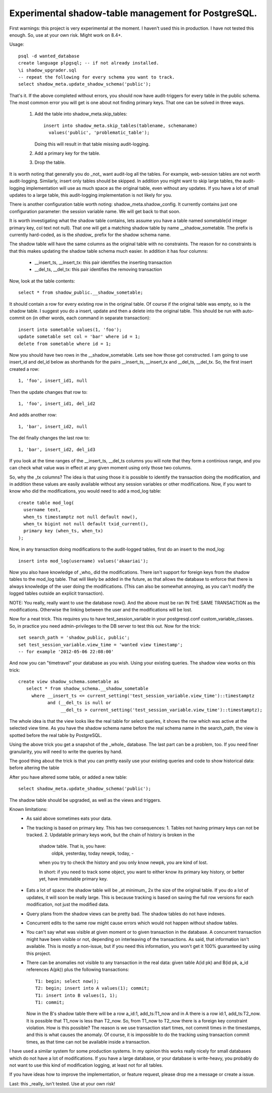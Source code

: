 Experimental shadow-table management for PostgreSQL.
----------------------------------------------------

First warnings: this project is very experimental at the moment. I haven't
used this in production. I have not tested this enough. So, use at your own
risk. Might work on 8.4+.

Usage::

  psql -d wanted_database
  create language plpgsql; -- if not already installed.
  \i shadow_upgrader.sql
  -- repeat the following for every schema you want to track.
  select shadow_meta.update_shadow_schema('public');

That's it. If the above completed without errors, you should now have
audit-triggers for every table in the public schema. The most common error
you will get is one about not finding primary keys. That one can be solved
in three ways.

  1. Add the table into shadow_meta.skip_tables::

       insert into shadow_meta.skip_tables(tablename, schemaname)
         values('public', 'problematic_table');
     Doing this will result in that table missing audit-logging.
  2. Add a primary key for the table.
  3. Drop the table.

It is worth noting that generally you do _not_ want audit-log all the tables.
For example, web-session tables are not worth audit-logging. Similarly, insert
only tables should be skipped. In addition you might want to skip large tables,
the audit-logging implementation will use as much space as the original table,
even without any updates. If you have a lot of small updates to a large table,
this audit-logging implementation is not likely for you.

There is another configuration table worth noting: shadow_meta.shadow_config.
It currently contains just one configuration parameter: the session variable
name. We will get back to that soon.

It is worth investigating what the shadow table contains, lets assume you have
a table named sometable(id integer primary key, col text not null). That one
will get a matching shadow table by name __shadow_sometable. The prefix is
currently hard-coded, as is the `shadow_` prefix for the shadow schema name.

The shadow table will have the same columns as the original table with no
constraints. The reason for no constraints is that this makes updating the
shadow table schema much easier. In addition it has four columns:
  - __insert_ts, __insert_tx: this pair identifies the inserting transaction
  - __del_ts, __del_tx: this pair identifies the removing transaction
Now, look at the table contents::

  select * from shadow_public.__shadow_sometable;

It should contain a row for every existing row in the original table. Of course
if the original table was empty, so is the shadow table. I suggest you do a
insert, update and then a delete into the original table. This should be run
with auto-commit on (in other words, each command in separate transaction)::

  insert into sometable values(1, 'foo');
  update sometable set col = 'bar' where id = 1;
  delete from sometable where id = 1;

Now you should have two rows in the __shadow_sometable. Lets see how those
got constructed. I am going to use insert_id and del_id below as shorthands for
the pairs __insert_ts, __insert_tx and __del_ts, __del_tx. So, the first insert
created a row::

  1, 'foo', insert_id1, null

Then the update changes that row to::

  1, 'foo', insert_id1, del_id2

And adds another row::

  1, 'bar', insert_id2, null

The del finally changes the last row to::

  1, 'bar', insert_id2, del_id3

If you look at the time ranges of the __insert_ts, __del_ts columns you will
note that they form a continious range, and you can check what value was in
effect at any given moment using only those two columns.

So, why the _tx columns? The idea is that using those it is possible to
identify the transaction doing the modification, and in addition these values
are easily available without any session variables or other modifications. Now,
if you want to know who did the modifications, you would need to add a mod_log
table::

  create table mod_log(
    username text,
    when_ts timestamptz not null default now(),
    when_tx bigint not null default txid_current(),
    primary key (when_ts, when_tx)
  );

Now, in any transaction doing modifications to the audit-logged tables, first
do an insert to the mod_log::

  insert into mod_log(username) values('akaariai');

Now you also have knowledge of _who_ did the modifications. There isn't
support for foreign keys from the shadow tables to the mod_log table. That
will likely be added in the future, as that allows the database to enforce
that there is always knowledge of the user doing the modifications. (This can
also be somewhat annoying, as you can't modify the logged tables outside an
explicit transaction).

NOTE: You really, really want to use the database now(). And the above must
be ran IN THE SAME TRANSACTION as the modifications. Otherwise the linking
between the user and the modifications will be lost.

Now for a neat trick. This requires you to have test_session_variable in your
postgresql.conf custom_variable_classes. So, in practice you need
admin-privileges to the DB server to test this out. Now for the trick::

   set search_path = 'shadow_public, public';
   set test_session_variable.view_time = 'wanted view timestamp';
   -- for example '2012-05-06 22:08:00'

And now you can "timetravel" your database as you wish. Using your existing
queries. The shadow view works on this trick::

    create view shadow_schema.sometable as
       select * from shadow_schema.__shadow_sometable
         where __insert_ts <= current_setting('test_session_variable.view_time')::timestamptz
               and (__del_ts is null or
                    __del_ts > current_setting('test_session_variable.view_time')::timestamptz);

The whole idea is that the view looks like the real table for select queries,
it shows the row which was active at the selected view time. As you have the
shadow schema name before the real schema name in the search_path, the view is
spotted before the real table by PostgreSQL.

Using the above trick you get a snapshot of the _whole_ database. The last
part can be a problem, too. If you need finer granularity, you will need to
write the queries by hand.

The good thing about the trick is that you can pretty easily use your existing
queries and code to show historical data: before altering the table

After you have altered some table, or added a new table::

   select shadow_meta.update_shadow_schema('public');

The shadow table should be upgraded, as well as the views and triggers.

Known limitations:
  - As said above sometimes eats your data.
  - The tracking is based on primary key. This has two consequences:
    1. Tables not having primary keys can not be tracked.
    2. Updatable primary keys work, but the chain of history is broken in the
       shadow table. That is, you have:
         oldpk, yesterday, today
         newpk, today, -
       when you try to check the history and you only know newpk, you are kind
       of lost.
       
       In short: if you need to track some object, you want to either know its
       primary key history, or better yet, have immutable primary key.
  - Eats a lot of space: the shadow table will be _at minimum_ 2x the size of
    the original table. If you do a lot of updates, it will soon be really
    large. This is because tracking is based on saving the full row versions
    for each modification, not just the modified data.
  - Query plans from the shadow views can be pretty bad. The shadow tables do
    not have indexes.
  - Concurrent edits to the same row might cause errors which would not happen
    without shadow tables.
  - You can't say what was visible at given moment or to given transaction in
    the database. A concurrent transaction might have been visible or not,
    depending on interleaving of the transactions. As said, that information
    isn't available. This is mostly a non-issue, but if you need this
    information, you won't get it 100% guaranteed by using this project.
  - There can be anomalies not visible to any transaction in the real data:
    given table A(id pk) and B(id pk, a_id references A(pk)) plus the following
    transactions::
        
      T1: begin; select now();
      T2: begin; insert into A values(1); commit;
      T1: insert into B values(1, 1);
      T1: commit;

    Now in the B's shadow table there will be a row a_id:1, add_ts:T1_now and
    in A there is a row id:1, add_ts:T2_now. It is possible that T1_now is less
    than T2_now. So, from T1_now to T2_now there is a foreign key constraint
    violation. How is this possible? The reason is we use transaction start
    times, not commit times in the timestamps, and this is what causes the
    anomaly. Of course, it is impossible to do the tracking using transaction
    commit times, as that time can not be available inside a transaction.
    
I have used a similar system for some production systems. In my opinion this
works really nicely for small databases which do not have a lot of
modifications. If you have a large database, or your database is write-heavy,
you probably do not want to use this kind of modification logging, at least
not for all tables.

If you have ideas how to improve the implementation, or feature request, please
drop me a message or create a issue.

Last: this _really_ isn't tested. Use at your own risk!
